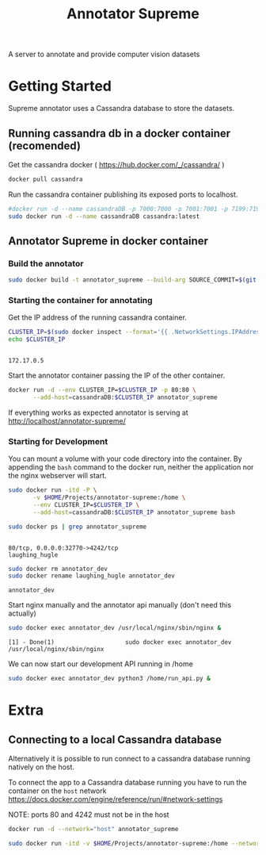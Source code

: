 # -*- org-export-babel-evaluate: t; org-link-file-path-type: relative;-*-
#+TITLE: Annotator Supreme
#+LANGUAGE: en 
#+STARTUP: indent
#+STARTUP: logdrawer hideblocks
#+SEQ_TODO: TODO INPROGRESS(i) | DONE DEFERRED(@) CANCELED(@)
#+TAGS: ignore(i) DEPRECATED(d) noexport(n) export(e)
#+OPTIONS: ^:{} H:3 author:nil todo:nil tags:nil
#+PROPERTY: header-args :cache no :eval never-export

A server to annotate and provide computer vision datasets

* Table of Contents                                            :noexport:TOC:
- [[#getting-started][Getting Started]]
  - [[#running-cassandra-db-in-a-docker-container-recomended][Running cassandra db in a docker container (recomended)]]
  - [[#annotator-supreme-in-docker-container][Annotator Supreme in docker container]]
- [[#extra][Extra]]
  - [[#connecting-to-a-local-cassandra-database][Connecting to a local Cassandra database]]

* Getting Started  

Supreme annotator uses a Cassandra database to store the datasets.

** Running cassandra db in a docker container (recomended) 

Get the cassandra docker ( [[https://hub.docker.com/_/cassandra/]] )

#+begin_src sh :results output :exports code
docker pull cassandra 
#+end_src

#+RESULTS:
: Using default tag: latest
: latest: Pulling from library/cassandra
: Digest: sha256:afe579efbad590ac59992b2984d9010184e2f5c1e24e5f1107dde7dd74fd7913
: Status: Image is up to date for cassandra:latest

Run the cassandra container publishing its exposed ports to localhost. 
#+begin_src sh :results output :exports code :session docker
#docker run -d --name cassandraDB -p 7000:7000 -p 7001:7001 -p 7199:7199 -p 9042:9042 cassandra:latest
sudo docker run -d --name cassandraDB cassandra:latest
#+end_src

#+RESULTS:
: 
: afabd8965991cb86f46409df16b5a885534e8788ad56ee95bd05c1a635ed7191

** Annotator Supreme in docker container

*** Build the annotator

#+begin_src sh :results output :exports code :session docker
sudo docker build -t annotator_supreme --build-arg SOURCE_COMMIT=$(git rev-parse HEAD) -f Dockerfile .
#+end_src

#+RESULTS:
#+begin_example

$ Sending build context to Docker daemon  557.1kBSending build context to Docker daemon  24.51MBSending build context to Docker daemon  42.34MBSending build context to Docker daemon  49.24MB
Step 1/17 : FROM meerkatcvonpremise/meerkat_base:latest
0e79595684cf
Step 2/17 : ADD requirements.txt /code/
Using cache
cdb8a57524e5
Step 3/17 : RUN pip3 install pip --upgrade
Using cache
768ab0d3829f
Step 4/17 : RUN pip3 install -r /code/requirements.txt
Using cache
63fcd7a90fb6
Step 5/17 : ARG SOURCE_COMMIT
Using cache
f4c56fabc469
SOURCE_COMMIT"
Using cache
5bb984caa5ce
SOURCE_COMMIT
Using cache
a50617308098
Step 8/17 : ADD server /code/server
Using cache
033b2d01e2db
Step 9/17 : ADD annotator_supreme/ /code/annotator_supreme
Using cache
2b933cd4ec95
Step 10/17 : ADD run_api.py /code/
Using cache
505fa0a1eed3
Step 11/17 : WORKDIR /code
Using cache
c6e8d9cb9543
Step 12/17 : RUN cp server/nginx.conf /usr/local/nginx/conf/nginx.conf
Using cache
1ea8474b53f7
Step 13/17 : RUN ln -sf /dev/stdout /usr/local/nginx/logs/access.log
Using cache
420b6def0adf
Step 14/17 : RUN ln -sf /dev/stderr /usr/local/nginx/logs/error.log
Using cache
109bae9dcac7
Step 15/17 : CMD supervisord -c server/supervisord.conf
Using cache
145074ece999
Step 16/17 : EXPOSE 4242
Using cache
9760c07c02cc
Step 17/17 : EXPOSE 80
Running in e00761a0641b
303ae5972a66
Removing intermediate container e00761a0641b
Successfully built 303ae5972a66
Successfully tagged annotator_supreme:latest
#+end_example


*** Starting the container for annotating 

Get the IP address of the running cassandra container.
#+NAME: clusterIP
#+begin_src sh :results output :exports both :session docker
CLUSTER_IP=$(sudo docker inspect --format='{{ .NetworkSettings.IPAddress }}' cassandraDB)
echo $CLUSTER_IP
#+end_src

#+RESULTS: clusterIP
: 
: 172.17.0.5

Start the annotator container passing the IP of the other container. 
#+begin_src sh :results output :exports code :var CLUSTER_IP=clusterIP :session docker
docker run -d --env CLUSTER_IP=$CLUSTER_IP -p 80:80 \
       --add-host=cassandraDB:$CLUSTER_IP annotator_supreme
#+end_src

#+RESULTS:
: d42fe9810147dd325d187b605dce0a9fd28c0e25cbc28783b0b574cdfc9a901a

If everything works as expected annotator is serving at [[http://localhost/annotator-supreme/]]

*** Starting for Development 

You can mount a volume with your code directory into the container.
By appending the =bash= command to the docker run, neither the application nor the nginx webserver will start.
#+begin_src sh :results output :exports code :session docker
sudo docker run -itd -P \
       -v $HOME/Projects/annotator-supreme:/home \
       --env CLUSTER_IP=$CLUSTER_IP \
       --add-host=cassandraDB:$CLUSTER_IP annotator_supreme bash
#+end_src

#+RESULTS:
: 
: > > 810cae778b5aaad4a0ca96a306cbccd46b98eec1ca30c5b6d903937f39fb0781

#+begin_src sh :results output :exports both :session docker
sudo docker ps | grep annotator_supreme
#+end_src

#+RESULTS:
: 
: 80/tcp, 0.0.0.0:32770->4242/tcp                                                                                                 laughing_hugle

#+begin_src sh :results output :exports both :session docker
sudo docker rm annotator_dev
sudo docker rename laughing_hugle annotator_dev
#+end_src

#+RESULTS:
: annotator_dev

Start nginx manually and the annotator api manually (don't need this actually) 
#+begin_src sh :results output :exports both :session docker
sudo docker exec annotator_dev /usr/local/nginx/sbin/nginx & 
#+end_src

#+RESULTS:
: [1] - Done(1)                    sudo docker exec annotator_dev /usr/local/nginx/sbin/nginx

We can now start our development API running in /home
#+begin_src sh :results output :exports both :session docker
sudo docker exec annotator_dev python3 /home/run_api.py &
#+end_src

#+RESULTS:



* Extra
** Connecting to a local Cassandra database

Alternatively it is possible to run connect to a cassandra database running natively on the host.

To connect the app to a Cassandra database running you have to run the container on the =host= network [[https://docs.docker.com/engine/reference/run/#network-settings]]

NOTE: ports 80 and 4242 must not be in the host
#+begin_src sh :results output :exports both
docker run -d --network="host" annotator_supreme
#+end_src

#+begin_src sh :results output :exports code :session docker
sudo docker run -itd -v $HOME/Projects/annotator-supreme:/home --network="host" annotator_supreme bash
#+end_src

#+RESULTS:
: 15889fc05e765e3c848b9a5ab942cd4c3c4bdcb6369ac7969b5438d5e115c165
